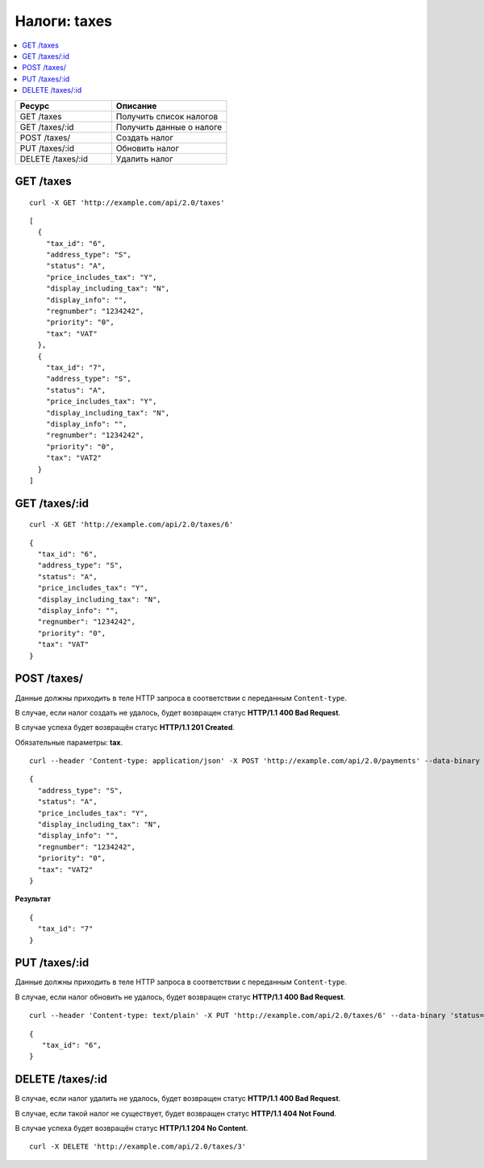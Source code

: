 *************
Налоги: taxes
*************

.. contents::
   :backlinks: none
   :local:

.. list-table::
    :header-rows: 1
    :widths: 25 30
    
    *   -   Ресурс 
        -   Описание
    *   -   GET /taxes
        -   Получить список налогов
    *   -   GET /taxes/:id
        -   Получить данные о налоге
    *   -   POST /taxes/
        -   Создать налог
    *   -   PUT /taxes/:id
        -   Обновить налог
    *   -   DELETE /taxes/:id
        -   Удалить налог

==========
GET /taxes
==========

::

  curl -X GET 'http://example.com/api/2.0/taxes'

::

  [
    {
      "tax_id": "6",
      "address_type": "S",
      "status": "A",
      "price_includes_tax": "Y",
      "display_including_tax": "N",
      "display_info": "",
      "regnumber": "1234242",
      "priority": "0",
      "tax": "VAT"
    },
    {
      "tax_id": "7",
      "address_type": "S",
      "status": "A",
      "price_includes_tax": "Y",
      "display_including_tax": "N",
      "display_info": "",
      "regnumber": "1234242",
      "priority": "0",
      "tax": "VAT2"
    }
  ]

==============
GET /taxes/:id
==============

::

  curl -X GET 'http://example.com/api/2.0/taxes/6'

::

  {
    "tax_id": "6",
    "address_type": "S",
    "status": "A",
    "price_includes_tax": "Y",
    "display_including_tax": "N",
    "display_info": "",
    "regnumber": "1234242",
    "priority": "0",
    "tax": "VAT"
  }

============
POST /taxes/
============

Данные должны приходить в теле HTTP запроса в соответствии с переданным ``Content-type``.

В случае, если налог создать не удалось, будет возвращен статус **HTTP/1.1 400 Bad Request**.

В случае успеха будет возвращён статус **HTTP/1.1 201 Created**.

Обязательные параметры: **tax**.

::

  curl --header 'Content-type: application/json' -X POST 'http://example.com/api/2.0/payments' --data-binary '...'

::

  {
    "address_type": "S",
    "status": "A",
    "price_includes_tax": "Y",
    "display_including_tax": "N",
    "display_info": "",
    "regnumber": "1234242",
    "priority": "0",
    "tax": "VAT2"
  }

**Результат**

::

  {
    "tax_id": "7"
  }

==============
PUT /taxes/:id
==============

Данные должны приходить в теле HTTP запроса в соответствии с переданным ``Content-type``.

В случае, если налог обновить не удалось, будет возвращен статус **HTTP/1.1 400 Bad Request**.

::

  curl --header 'Content-type: text/plain' -X PUT 'http://example.com/api/2.0/taxes/6' --data-binary 'status=D'

::

  {
     "tax_id": "6",
  }    

=================
DELETE /taxes/:id
=================

В случае, если налог удалить не удалось, будет возвращен статус **HTTP/1.1 400 Bad Request**. 

В случае, если такой налог не существует, будет возвращен статус **HTTP/1.1 404 Not Found**.

В случае успеха будет возвращён статус **HTTP/1.1 204 No Content**.

::

  curl -X DELETE 'http://example.com/api/2.0/taxes/3'

